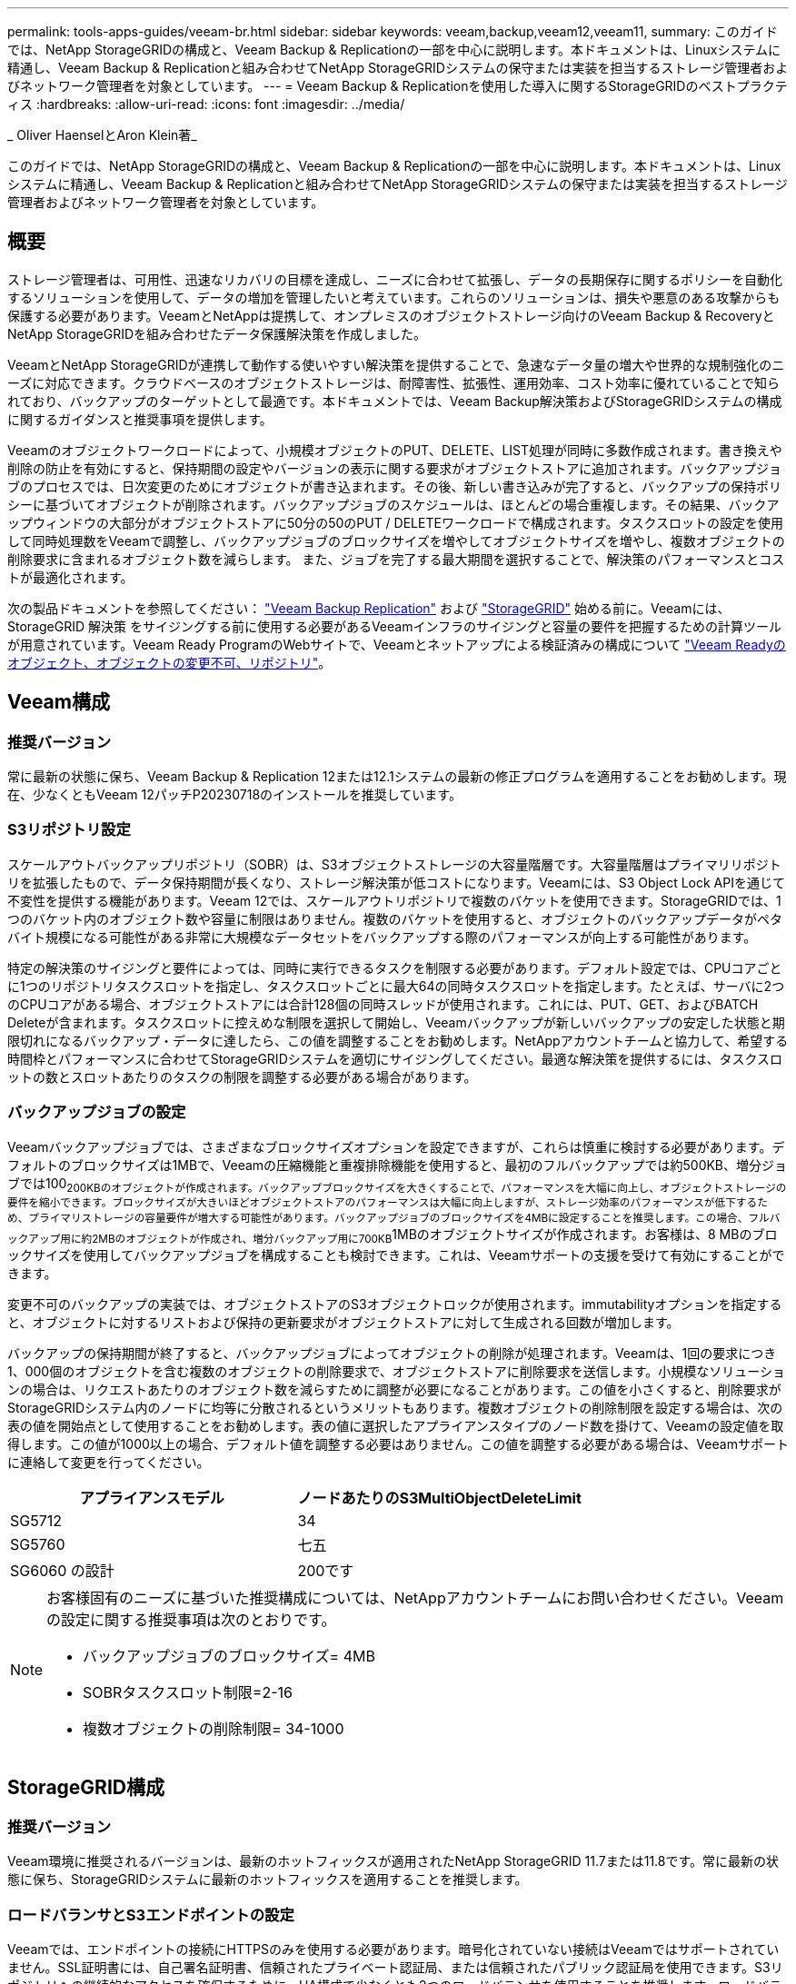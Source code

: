---
permalink: tools-apps-guides/veeam-br.html 
sidebar: sidebar 
keywords: veeam,backup,veeam12,veeam11, 
summary: このガイドでは、NetApp StorageGRIDの構成と、Veeam Backup & Replicationの一部を中心に説明します。本ドキュメントは、Linuxシステムに精通し、Veeam Backup & Replicationと組み合わせてNetApp StorageGRIDシステムの保守または実装を担当するストレージ管理者およびネットワーク管理者を対象としています。 
---
= Veeam Backup & Replicationを使用した導入に関するStorageGRIDのベストプラクティス
:hardbreaks:
:allow-uri-read: 
:icons: font
:imagesdir: ../media/


[role="lead"]
_ Oliver HaenselとAron Klein著_

このガイドでは、NetApp StorageGRIDの構成と、Veeam Backup & Replicationの一部を中心に説明します。本ドキュメントは、Linuxシステムに精通し、Veeam Backup & Replicationと組み合わせてNetApp StorageGRIDシステムの保守または実装を担当するストレージ管理者およびネットワーク管理者を対象としています。



== 概要

ストレージ管理者は、可用性、迅速なリカバリの目標を達成し、ニーズに合わせて拡張し、データの長期保存に関するポリシーを自動化するソリューションを使用して、データの増加を管理したいと考えています。これらのソリューションは、損失や悪意のある攻撃からも保護する必要があります。VeeamとNetAppは提携して、オンプレミスのオブジェクトストレージ向けのVeeam Backup & RecoveryとNetApp StorageGRIDを組み合わせたデータ保護解決策を作成しました。

VeeamとNetApp StorageGRIDが連携して動作する使いやすい解決策を提供することで、急速なデータ量の増大や世界的な規制強化のニーズに対応できます。クラウドベースのオブジェクトストレージは、耐障害性、拡張性、運用効率、コスト効率に優れていることで知られており、バックアップのターゲットとして最適です。本ドキュメントでは、Veeam Backup解決策およびStorageGRIDシステムの構成に関するガイダンスと推奨事項を提供します。

Veeamのオブジェクトワークロードによって、小規模オブジェクトのPUT、DELETE、LIST処理が同時に多数作成されます。書き換えや削除の防止を有効にすると、保持期間の設定やバージョンの表示に関する要求がオブジェクトストアに追加されます。バックアップジョブのプロセスでは、日次変更のためにオブジェクトが書き込まれます。その後、新しい書き込みが完了すると、バックアップの保持ポリシーに基づいてオブジェクトが削除されます。バックアップジョブのスケジュールは、ほとんどの場合重複します。その結果、バックアップウィンドウの大部分がオブジェクトストアに50分の50のPUT / DELETEワークロードで構成されます。タスクスロットの設定を使用して同時処理数をVeeamで調整し、バックアップジョブのブロックサイズを増やしてオブジェクトサイズを増やし、複数オブジェクトの削除要求に含まれるオブジェクト数を減らします。 また、ジョブを完了する最大期間を選択することで、解決策のパフォーマンスとコストが最適化されます。

次の製品ドキュメントを参照してください： https://www.veeam.com/documentation-guides-datasheets.html?productId=8&version=product%3A8%2F221["Veeam Backup  Replication"^] および https://docs.netapp.com/us-en/storagegrid-117/["StorageGRID"^] 始める前に。Veeamには、StorageGRID 解決策 をサイジングする前に使用する必要があるVeeamインフラのサイジングと容量の要件を把握するための計算ツールが用意されています。Veeam Ready ProgramのWebサイトで、Veeamとネットアップによる検証済みの構成について https://www.veeam.com/alliance-partner-technical-programs.html?alliancePartner=netapp1&page=1["Veeam Readyのオブジェクト、オブジェクトの変更不可、リポジトリ"^]。



== Veeam構成



=== 推奨バージョン

常に最新の状態に保ち、Veeam Backup & Replication 12または12.1システムの最新の修正プログラムを適用することをお勧めします。現在、少なくともVeeam 12パッチP20230718のインストールを推奨しています。



=== S3リポジトリ設定

スケールアウトバックアップリポジトリ（SOBR）は、S3オブジェクトストレージの大容量階層です。大容量階層はプライマリリポジトリを拡張したもので、データ保持期間が長くなり、ストレージ解決策が低コストになります。Veeamには、S3 Object Lock APIを通じて不変性を提供する機能があります。Veeam 12では、スケールアウトリポジトリで複数のバケットを使用できます。StorageGRIDでは、1つのバケット内のオブジェクト数や容量に制限はありません。複数のバケットを使用すると、オブジェクトのバックアップデータがペタバイト規模になる可能性がある非常に大規模なデータセットをバックアップする際のパフォーマンスが向上する可能性があります。

特定の解決策のサイジングと要件によっては、同時に実行できるタスクを制限する必要があります。デフォルト設定では、CPUコアごとに1つのリポジトリタスクスロットを指定し、タスクスロットごとに最大64の同時タスクスロットを指定します。たとえば、サーバに2つのCPUコアがある場合、オブジェクトストアには合計128個の同時スレッドが使用されます。これには、PUT、GET、およびBATCH Deleteが含まれます。タスクスロットに控えめな制限を選択して開始し、Veeamバックアップが新しいバックアップの安定した状態と期限切れになるバックアップ・データに達したら、この値を調整することをお勧めします。NetAppアカウントチームと協力して、希望する時間枠とパフォーマンスに合わせてStorageGRIDシステムを適切にサイジングしてください。最適な解決策を提供するには、タスクスロットの数とスロットあたりのタスクの制限を調整する必要がある場合があります。



=== バックアップジョブの設定

Veeamバックアップジョブでは、さまざまなブロックサイズオプションを設定できますが、これらは慎重に検討する必要があります。デフォルトのブロックサイズは1MBで、Veeamの圧縮機能と重複排除機能を使用すると、最初のフルバックアップでは約500KB、増分ジョブでは100~200KBのオブジェクトが作成されます。バックアップブロックサイズを大きくすることで、パフォーマンスを大幅に向上し、オブジェクトストレージの要件を縮小できます。ブロックサイズが大きいほどオブジェクトストアのパフォーマンスは大幅に向上しますが、ストレージ効率のパフォーマンスが低下するため、プライマリストレージの容量要件が増大する可能性があります。バックアップジョブのブロックサイズを4MBに設定することを推奨します。この場合、フルバックアップ用に約2MBのオブジェクトが作成され、増分バックアップ用に700KB~1MBのオブジェクトサイズが作成されます。お客様は、8 MBのブロックサイズを使用してバックアップジョブを構成することも検討できます。これは、Veeamサポートの支援を受けて有効にすることができます。

変更不可のバックアップの実装では、オブジェクトストアのS3オブジェクトロックが使用されます。immutabilityオプションを指定すると、オブジェクトに対するリストおよび保持の更新要求がオブジェクトストアに対して生成される回数が増加します。

バックアップの保持期間が終了すると、バックアップジョブによってオブジェクトの削除が処理されます。Veeamは、1回の要求につき1、000個のオブジェクトを含む複数のオブジェクトの削除要求で、オブジェクトストアに削除要求を送信します。小規模なソリューションの場合は、リクエストあたりのオブジェクト数を減らすために調整が必要になることがあります。この値を小さくすると、削除要求がStorageGRIDシステム内のノードに均等に分散されるというメリットもあります。複数オブジェクトの削除制限を設定する場合は、次の表の値を開始点として使用することをお勧めします。表の値に選択したアプライアンスタイプのノード数を掛けて、Veeamの設定値を取得します。この値が1000以上の場合、デフォルト値を調整する必要はありません。この値を調整する必要がある場合は、Veeamサポートに連絡して変更を行ってください。

[cols="1,1"]
|===
| アプライアンスモデル | ノードあたりのS3MultiObjectDeleteLimit 


| SG5712 | 34 


| SG5760 | 七五 


| SG6060 の設計 | 200です 
|===
[NOTE]
====
お客様固有のニーズに基づいた推奨構成については、NetAppアカウントチームにお問い合わせください。Veeamの設定に関する推奨事項は次のとおりです。

* バックアップジョブのブロックサイズ= 4MB
* SOBRタスクスロット制限=2-16
* 複数オブジェクトの削除制限= 34-1000


====


== StorageGRID構成



=== 推奨バージョン

Veeam環境に推奨されるバージョンは、最新のホットフィックスが適用されたNetApp StorageGRID 11.7または11.8です。常に最新の状態に保ち、StorageGRIDシステムに最新のホットフィックスを適用することを推奨します。



=== ロードバランサとS3エンドポイントの設定

Veeamでは、エンドポイントの接続にHTTPSのみを使用する必要があります。暗号化されていない接続はVeeamではサポートされていません。SSL証明書には、自己署名証明書、信頼されたプライベート認証局、または信頼されたパブリック認証局を使用できます。S3リポジトリへの継続的なアクセスを確保するために、HA構成で少なくとも2つのロードバランサを使用することを推奨します。ロードバランサには、すべての管理ノードとゲートウェイノードに配置されるStorageGRID提供の統合ロードバランササービス、またはF5、Kemp、HAProxy、Loadbalancer.orgなどのサードパーティの解決策を使用できます。 StorageGRIDロードバランサを使用すると、Veeamのワークロードに優先順位を付けたり、StorageGRIDシステムの優先順位の高いワークロードに影響しないようにVeeamを制限したりできるトラフィック分類機能（QoSルール）を設定できます。



=== S3 バケット

StorageGRIDは、セキュアなマルチテナントストレージシステムです。Veeamワークロード専用のテナントを作成することを推奨します。ストレージクォータはオプションで割り当てることができます。ベストプラクティスとして、「独自のアイデンティティソースを使用する」を有効にします。テナントのroot管理ユーザを適切なパスワードで保護します。Veeam Backup 12では、S3バケットに対して強い整合性が必要です。StorageGRIDには、バケットレベルで設定できる複数の整合性オプションが用意されています。Veeamが複数の場所のデータにアクセスするマルチサイト環境の場合は、[strong-global]を選択します。Veeamのバックアップとリストアを単一サイトでのみ実行する場合は、整合性レベルを「strong-site」に設定する必要があります。バケットの整合性レベルの詳細については、 https://docs.netapp.com/us-en/storagegrid-117/s3/consistency-controls.html["ドキュメント"]。Veeamの書き換え不可のバックアップにStorageGRIDを使用するには、S3オブジェクトロックをグローバルに有効にし、バケットの作成時にバケットで設定する必要があります。



=== ライフサイクル管理

StorageGRIDは、レプリケーションとイレイジャーコーディングをサポートして、StorageGRIDのノードとサイト全体でオブジェクトレベルの保護を実現します。イレイジャーコーディングには、オブジェクトサイズが200KB以上必要です。Veeamのデフォルトのブロックサイズである1MBで作成されるオブジェクトサイズは、VeeamのStorage Efficiency機能と比較して、この200KBの推奨最小サイズよりも小さくなることがあります。解決策のパフォーマンスを高めるために、サイト間の接続が十分でない場合やStorageGRIDシステムの帯域幅が制限されない場合を除き、複数のサイトにまたがるイレイジャーコーディングプロファイルを使用することは推奨されません。マルチサイトStorageGRIDシステムでは、各サイトにコピーを1つ格納するようにILMルールを設定できます。データの保持性を最大限に高めるために、各サイトにイレイジャーコーディングコピーを格納するルールを設定できます。このワークロードには、Veeam Backupサーバのローカルコピーを2つ使用することを推奨します。



== 導入のキーポイント



=== StorageGRID

不変性が必要な場合は、StorageGRIDシステムでオブジェクトロックが有効になっていることを確認します。管理UIの[Configuration]/[S3][Object Lock]にあるオプションを選択します。

image:veeam-bp/obj_lock_en.png["Grid全体でのオブジェクトロックの有効化"]

バケットを変更不可のバックアップに使用する場合は、バケットの作成時に[Enable S3 Object Lock]を選択します。これにより、バケットのバージョン管理が自動的に有効になります。オブジェクト保持期間はVeeamによって明示的に設定されるため、デフォルトの保持期間は無効のままにします。Veeamで変更不可のバックアップが作成されていない場合は、[Versioning]と[S3 Object Lock]を選択しないでください。

image:veeam-bp/obj_lock_bucket.png["バケットでオブジェクトロックを有効にする"]

バケットが作成されたら、作成したバケットの詳細ページに移動します。整合性レベルを選択します。

image:veeam-bp/bucket_consist_1.png["バケットオプション"]

Veeamでは、S3バケットに対して強力な整合性が必要です。そのため、Veeamが複数の場所からデータにアクセスするマルチサイト環境の場合は、「strong-global」を選択します。Veeamのバックアップとリストアを単一サイトでのみ実行する場合は、整合性レベルを「strong-site」に設定する必要があります。変更を保存します。

image:veeam-bp/bucket_consist_2.png["バケットの整合性"]

StorageGRIDは、すべての管理ノードおよび専用のゲートウェイノードで統合されたロードバランササービスを提供します。このロードバランサを使用する多くの利点の1つは、トラフィック分類ポリシー（QoS）を設定できることです。主に、他のクライアントワークロードへのアプリケーションの影響を制限したり、他のクライアントワークロードよりもワークロードを優先したりするために使用されますが、監視に役立つ追加の指標収集のボーナスも提供します。

[Configuration]タブで、[Traffic Classification]を選択し、新しいポリシーを作成します。ルールに名前を付け、タイプとしてバケットまたはテナントを選択します。バケットまたはテナントの名前を入力します。QoSが必要な場合は制限を設定しますが、ほとんどの実装では、制限を設定しないでください。

image:veeam-bp/tc_policy.png["TCポリシーの作成"]



=== Veeamの統合によって

StorageGRIDアプライアンスのモデルと数によっては、バケットで同時に実行できる処理数の制限を選択して設定する必要があります。

image:veeam-bp/veeam_concur_limit.png["Veeamの同時タスクの制限"]

Veeamコンソールのバックアップジョブ設定に関するVeeamのドキュメントに従って、ウィザードを開始します。VMを追加したら、SOBRリポジトリを選択します。

image:veeam-bp/veeam_1.png["バックアップジョブ"]

[詳細設定]をクリックし、ストレージ最適化設定を4 MB以上に変更します。圧縮機能と重複排除機能を有効にします。要件に応じてゲスト設定を変更し、バックアップジョブのスケジュールを設定します。

image:veeam-bp/veeam_blk_sz.png["自動生成されたコンピュータ概要のスクリーンショット（幅= 320、高さ= 375）"]



== StorageGRID の監視

VeeamとStorageGRIDの連携によるパフォーマンスの全体像を把握するには、最初のバックアップの保持期限が切れるまで待つ必要があります。これまで、Veeamのワークロードは主にPUT処理で構成され、削除は行われていませんでした。バックアップデータの有効期限が近づいてクリーンアップを実行すると、オブジェクトストアに一貫した使用状況が表示され、必要に応じてVeeamで設定を調整できます。

StorageGRIDには、[Support]タブの[Metrics]ページにあるシステムの動作を監視するための便利なチャートが用意されています。主にS3の[Overview]、[ILM]、[Traffic Classification Policy]（ポリシーが作成されている場合）の各ダッシュボードを確認します。S3の[Overview]ダッシュボードには、S3の処理率、レイテンシ、要求応答に関する情報が表示されます。

S3の速度とアクティブな要求を確認すると、各ノードで処理されている負荷の量と、タイプ別の要求の総数を確認できます。
image:veeam-bp/s3_over_rates.png["S3の概要の料金"]

[Average Duration]チャートには、各ノードの要求タイプごとの平均所要時間が表示されます。これはリクエストの平均遅延で、追加の調整が必要か、StorageGRIDシステムがより多くの負荷を引き受ける余地があることを示しているかもしれません。

image:veeam-bp/s3_over_duration.png["S3の概要期間"]

[Total Completed Requests]チャートでは、リクエストをタイプコードと応答コード別に表示できます。応答に200（OK）以外の応答が表示された場合、これは、StorageGRIDシステムのような問題が503（スローダウン）応答を送信しており、追加の調整が必要になるか、負荷が増加するためにシステムを拡張する時間が来たことを示している可能性があります。

image:veeam-bp/s3_over_requests.png["S3概要要求"]

[ILM]ダッシュボードでは、StorageGRIDシステムの削除のパフォーマンスを監視できます。StorageGRIDでは、各ノードで同期削除と非同期削除を組み合わせて使用し、すべての要求の全体的なパフォーマンスを最適化しようとします。

image:veeam-bp/ilm_delete.png["ILMによる削除"]

トラフィック分類ポリシーを使用すると、ロードバランサ要求のスループット、レート、期間、およびVeeamが送受信するオブジェクトサイズに関するメトリックを表示できます。

image:veeam-bp/tc_1.png["トラフィック分類ポリシーのメトリック"]

image:veeam-bp/tc_2.png["トラフィック分類ポリシーのメトリック"]



== 追加情報の参照先

このドキュメントに記載されている情報の詳細については、以下のドキュメントや Web サイトを参照してください。

* link:https://docs.netapp.com/us-en/storagegrid-119/["NetApp StorageGRID 11.9製品ドキュメント"^]
* link:https://www.veeam.com/documentation-guides-datasheets.html?productId=8&version=product%3A8%2F221["Veeam Backup  Replication"^]

